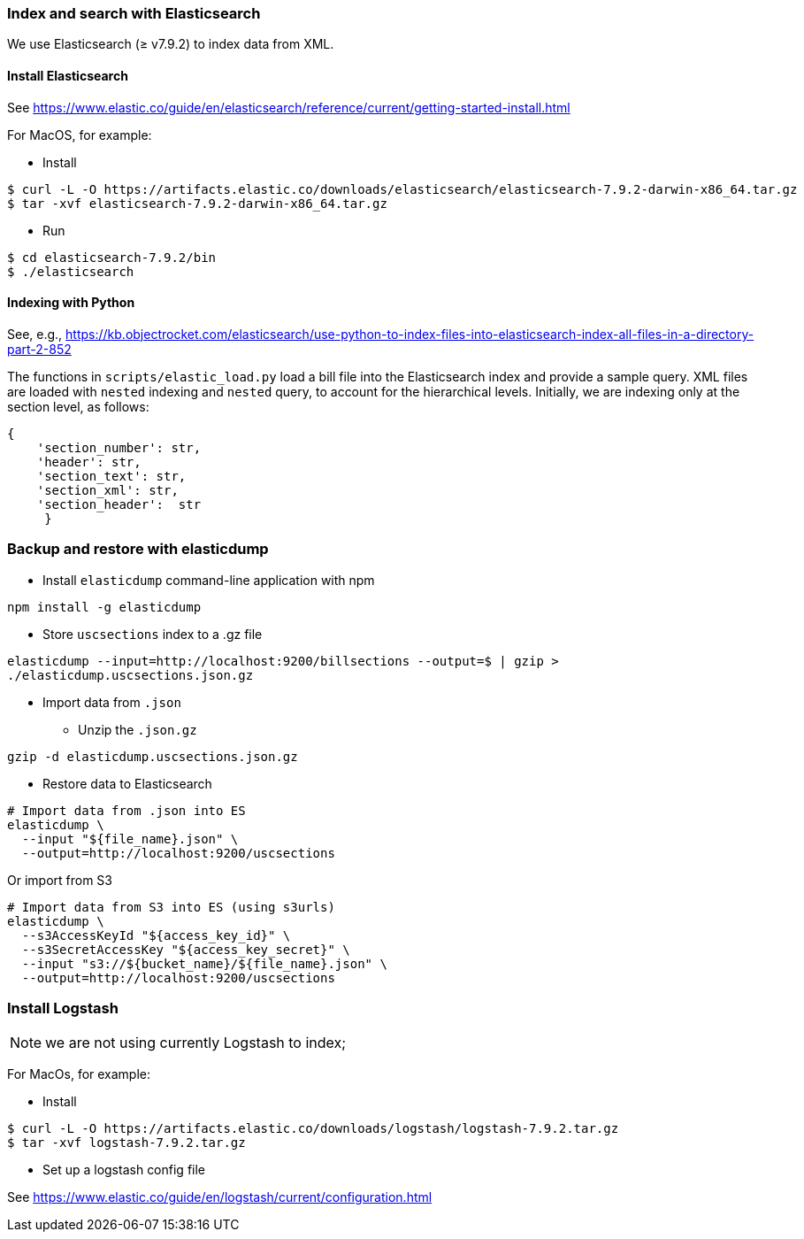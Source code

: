 ### Index and search with Elasticsearch

We use Elasticsearch (&#x2265; v7.9.2)
to index data from XML.

#### Install Elasticsearch

See https://www.elastic.co/guide/en/elasticsearch/reference/current/getting-started-install.html

For MacOS, for example:

* Install

```bash
$ curl -L -O https://artifacts.elastic.co/downloads/elasticsearch/elasticsearch-7.9.2-darwin-x86_64.tar.gz
$ tar -xvf elasticsearch-7.9.2-darwin-x86_64.tar.gz
```

* Run

```bash
$ cd elasticsearch-7.9.2/bin
$ ./elasticsearch
```

#### Indexing with Python

See, e.g., https://kb.objectrocket.com/elasticsearch/use-python-to-index-files-into-elasticsearch-index-all-files-in-a-directory-part-2-852

The functions in `scripts/elastic_load.py` load a bill file into the Elasticsearch index and provide a sample query. XML files are loaded with `nested` indexing and `nested` query, to account for the hierarchical levels. Initially, we are indexing only at the section level, as follows:

```python
{
    'section_number': str,
    'header': str,
    'section_text': str,
    'section_xml': str,
    'section_header':  str
     }
```

### Backup and restore with elasticdump

* Install `elasticdump` command-line application with npm

`npm install -g elasticdump`

* Store `uscsections` index to a .gz file

`elasticdump --input=http://localhost:9200/billsections --output=$   | gzip > ./elasticdump.uscsections.json.gz`

* Import data from `.json`

** Unzip the `.json.gz`

`gzip -d elasticdump.uscsections.json.gz`

** Restore data to Elasticsearch

```
# Import data from .json into ES
elasticdump \
  --input "${file_name}.json" \
  --output=http://localhost:9200/uscsections
```

Or import from S3

```
# Import data from S3 into ES (using s3urls)
elasticdump \
  --s3AccessKeyId "${access_key_id}" \
  --s3SecretAccessKey "${access_key_secret}" \
  --input "s3://${bucket_name}/${file_name}.json" \
  --output=http://localhost:9200/uscsections
```

### Install Logstash

NOTE: we are not using currently Logstash to index;

For MacOs, for example:

* Install

```bash
$ curl -L -O https://artifacts.elastic.co/downloads/logstash/logstash-7.9.2.tar.gz
$ tar -xvf logstash-7.9.2.tar.gz
```

* Set up a logstash config file

See https://www.elastic.co/guide/en/logstash/current/configuration.html
